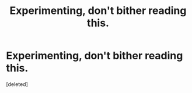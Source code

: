 #+TITLE: Experimenting, don't bither reading this.

* Experimenting, don't bither reading this.
:PROPERTIES:
:Score: 1
:DateUnix: 1526769632.0
:DateShort: 2018-May-20
:FlairText: Chocolate cake.
:END:
[deleted]

